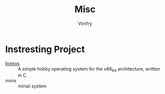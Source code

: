 #+TITLE: Misc
#+AUTHOR: Vonfry

* Instresting Project
  - [[https://github.com/64/ByteOS][byteos]] :: A simple hobby operating system for the x86_64 architecture, written in C.
  - minix :: minial system
